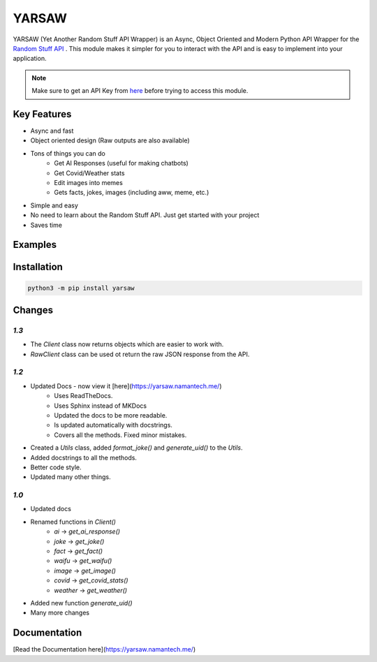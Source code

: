 ******
YARSAW
******

.. image:: https://img.shields.io/pypi/v/yarsaw
   :target: https://pypi.org/project/yarsaw/
   :alt: PyPi Version Info

.. image:: https://img.shields.io/pypi/dm/yarsaw?color=blue
   :target: https://pypi.python.org/pypi/yarsaw
   :alt: PyPI downloads

.. image:: https://img.shields.io/pypi/l/yarsaw?color=blue
   :target: https://pypi.python.org/pypi/py-cord
   :alt: License Info

YARSAW (Yet Another Random Stuff API Wrapper) is an Async, Object Oriented and Modern Python API Wrapper for the `Random Stuff API <https://api-info.pgamerx.com/>`_ . This module makes it simpler for you to interact with the API and is easy to implement into your application.


.. note:: Make sure to get an API Key from `here <https://api-info.pgamerx.com/register.html/>`_ before trying to access this module.

Key Features
-------------

- Async and fast
- Object oriented design (Raw outputs are also available)
- Tons of things you can do
    - Get AI Responses (useful for making chatbots)
    - Get Covid/Weather stats
    - Edit images into memes
    - Gets facts, jokes, images (including aww, meme, etc.)
- Simple and easy
- No need to learn about the Random Stuff API. Just get started with your project
- Saves time

Examples
--------

.. code-block:: python
    :linenos:

    import yarsaw
    import asyncio

    client = yarsaw.Client("your_api_key")

    async def joke():
       joke = await client.get_joke() # get the joke
       formatted_joke = await yarsaw.Utils().format_joke(joke) # format the joke (optional)
       print(formatted_joke) # print the joke

    asyncio.get_event_loop().run_until_complete(joke()) # run the joke() function

Installation
------------

.. code-block :: sh

    python3 -m pip install yarsaw

Changes
-------

`1.3`
^^^^^


- The `Client` class now returns objects which are easier to work with.
- `RawClient` class can be used ot return the raw JSON response from the API.

`1.2`
^^^^^

- Updated Docs - now view it [here](https://yarsaw.namantech.me/)
    - Uses ReadTheDocs.
    - Uses Sphinx instead of MKDocs
    - Updated the docs to be more readable.
    - Is updated automatically with docstrings.
    - Covers all the methods. Fixed minor mistakes.
- Created a `Utils` class, added `format_joke()` and `generate_uid()` to the `Utils`.
- Added docstrings to all the methods.
- Better code style.
- Updated many other things.

`1.0`
^^^^^^

- Updated docs
- Renamed functions in `Client()`
    - `ai` -> `get_ai_response()`
    - `joke` -> `get_joke()`
    - `fact` -> `get_fact()`
    - `waifu` -> `get_waifu()`
    - `image` -> `get_image()`
    - `covid` -> `get_covid_stats()`
    - `weather` -> `get_weather()`

- Added new function `generate_uid()`
- Many more changes


Documentation
-------------

[Read the Documentation here](https://yarsaw.namantech.me/)
